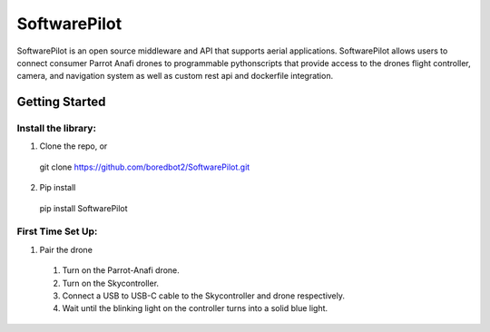 SoftwarePilot
=============
SoftwarePilot is an open source middleware and API that supports aerial applications. SoftwarePilot allows users to connect consumer Parrot Anafi drones to programmable pythonscripts that provide access to the drones flight controller, camera, and navigation system as well as custom rest api and dockerfile integration.


Getting Started
---------------
Install the library:
~~~~~~~~~~~~~~~~~~~~
1. Clone the repo, or
  git clone https://github.com/boredbot2/SoftwarePilot.git
2. Pip install
  pip install SoftwarePilot

First Time Set Up:
~~~~~~~~~~~~~~~~~~
1. Pair the drone
  1. Turn on the Parrot-Anafi drone.
  2. Turn on the Skycontroller.
  3. Connect a USB to USB-C cable to the Skycontroller and drone respectively.
  4. Wait until the blinking light on the controller turns into a solid blue light.
